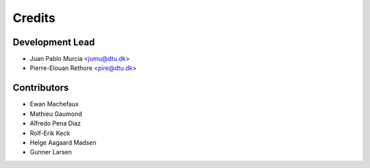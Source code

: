 =======
Credits
=======

Development Lead
----------------

* Juan Pablo Murcia <jumu@dtu.dk>
* Pierre-Elouan Rethore <pire@dtu.dk>


Contributors
------------

* Ewan Machefaux
* Mathieu Gaumond
* Alfredo Pena Diaz
* Rolf-Erik Keck
* Helge Aagaard Madsen
* Gunner Larsen
